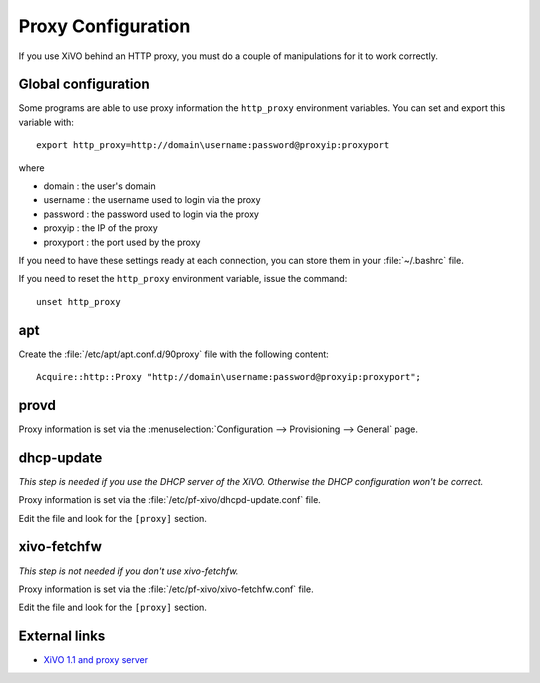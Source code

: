*******************
Proxy Configuration
*******************

If you use XiVO behind an HTTP proxy, you must do a couple of manipulations for
it to work correctly.


Global configuration
====================

Some programs are able to use proxy information the ``http_proxy`` environment variables.
You can set and export this variable with::

   export http_proxy=http://domain\username:password@proxyip:proxyport

where

* domain : the user's domain
* username : the username used to login via the proxy
* password : the password used to login via the proxy
* proxyip : the IP of the proxy
* proxyport : the port used by the proxy

If you need to have these settings ready at each connection, you can store them in your
:file:`~/.bashrc` file.

If you need to reset the ``http_proxy`` environment variable, issue the command::
    
    unset http_proxy

apt
===

Create the :file:`/etc/apt/apt.conf.d/90proxy` file with the following content::

   Acquire::http::Proxy "http://domain\username:password@proxyip:proxyport";


provd
=====

Proxy information is set via the :menuselection:`Configuration --> Provisioning --> General`
page.


dhcp-update
===========

*This step is needed if you use the DHCP server of the XiVO. Otherwise the DHCP configuration won't be correct.*

Proxy information is set via the :file:`/etc/pf-xivo/dhcpd-update.conf` file.

Edit the file and look for the ``[proxy]`` section.


xivo-fetchfw
============

*This step is not needed if you don't use xivo-fetchfw.*

Proxy information is set via the :file:`/etc/pf-xivo/xivo-fetchfw.conf` file.

Edit the file and look for the ``[proxy]`` section.


External links
==============

* `XiVO 1.1 and proxy server <https://wiki.xivo.fr/index.php/XiVO_1.1-Gallifrey/XiVO_and_proxy_server>`_
